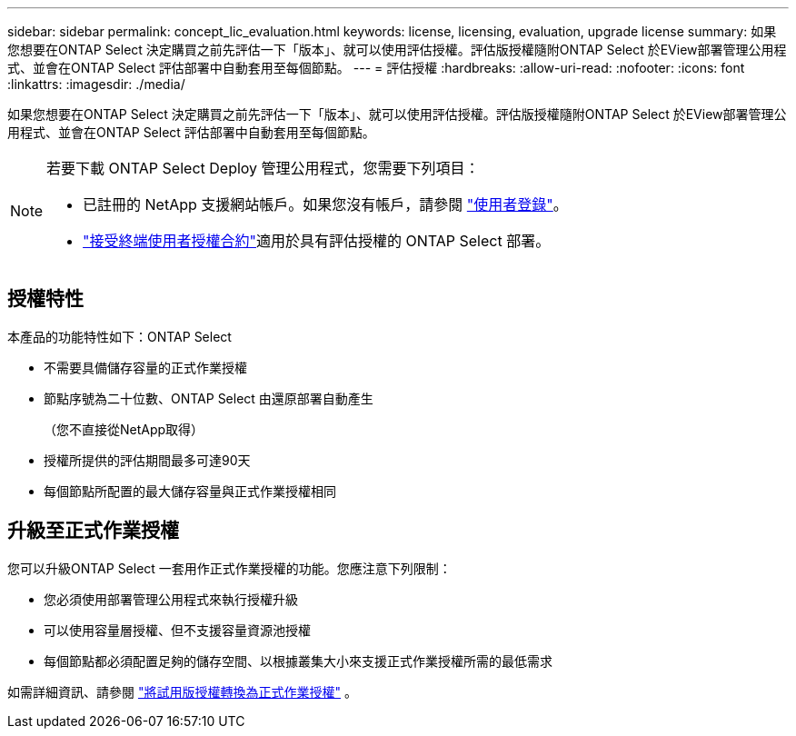 ---
sidebar: sidebar 
permalink: concept_lic_evaluation.html 
keywords: license, licensing, evaluation, upgrade license 
summary: 如果您想要在ONTAP Select 決定購買之前先評估一下「版本」、就可以使用評估授權。評估版授權隨附ONTAP Select 於EView部署管理公用程式、並會在ONTAP Select 評估部署中自動套用至每個節點。 
---
= 評估授權
:hardbreaks:
:allow-uri-read: 
:nofooter: 
:icons: font
:linkattrs: 
:imagesdir: ./media/


[role="lead"]
如果您想要在ONTAP Select 決定購買之前先評估一下「版本」、就可以使用評估授權。評估版授權隨附ONTAP Select 於EView部署管理公用程式、並會在ONTAP Select 評估部署中自動套用至每個節點。

[NOTE]
====
若要下載 ONTAP Select Deploy 管理公用程式，您需要下列項目：

* 已註冊的 NetApp 支援網站帳戶。如果您沒有帳戶，請參閱 https://mysupport.netapp.com/site/user/registration["使用者登錄"^]。
*  https://mysupport.netapp.com/site/downloads/evaluation/ontap-select["接受終端使用者授權合約"^]適用於具有評估授權的 ONTAP Select 部署。


====


== 授權特性

本產品的功能特性如下：ONTAP Select

* 不需要具備儲存容量的正式作業授權
* 節點序號為二十位數、ONTAP Select 由還原部署自動產生
+
（您不直接從NetApp取得）

* 授權所提供的評估期間最多可達90天
* 每個節點所配置的最大儲存容量與正式作業授權相同




== 升級至正式作業授權

您可以升級ONTAP Select 一套用作正式作業授權的功能。您應注意下列限制：

* 您必須使用部署管理公用程式來執行授權升級
* 可以使用容量層授權、但不支援容量資源池授權
* 每個節點都必須配置足夠的儲存空間、以根據叢集大小來支援正式作業授權所需的最低需求


如需詳細資訊、請參閱 link:task_adm_licenses.html["將試用版授權轉換為正式作業授權"] 。
